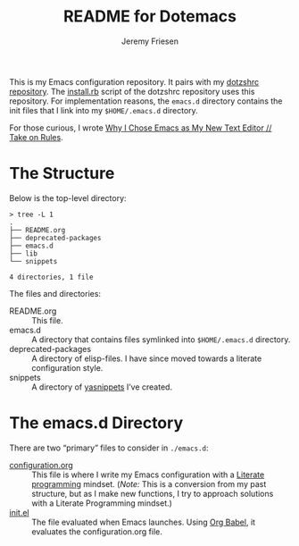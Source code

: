 #+title: README for Dotemacs
#+AUTHOR: Jeremy Friesen
#+EMAIL: jeremy@jeremyfriesen.com
#+STARTUP: showall
#+OPTIONS: toc:3

This is my Emacs configuration repository.  It pairs with my [[https://github.com/jeremyf/dotzshrc/][dotzshrc
repository]].  The [[https://github.com/jeremyf/dotzshrc/blob/main/install.rb][install.rb]] script of the dotzshrc repository uses this
repository.  For implementation reasons, the =emacs.d= directory contains the
init files that I link into my =$HOME/.emacs.d= directory.

For those curious, I wrote [[https://takeonrules.com/2020/10/18/why-i-chose-emacs-as-my-new-text-editor/][Why I Chose Emacs as My New Text Editor // Take on Rules]].

* The Structure

Below is the top-level directory:

#+BEGIN_EXAMPLE
  > tree -L 1
  .
  ├── README.org
  ├── deprecated-packages
  ├── emacs.d
  ├── lib
  └── snippets

  4 directories, 1 file
#+END_EXAMPLE

The files and directories:

- README.org :: This file.
- emacs.d :: A directory that contains files symlinked into =$HOME/.emacs.d= directory.
- deprecated-packages :: A directory of elisp-files.  I have since moved
  towards a literate configuration style.
- snippets :: A directory of [[https://joaotavora.github.io/yasnippet/][yasnippets]] I’ve created.

* The emacs.d Directory

There are two “primary” files to consider in ~./emacs.d~:

- [[file:emacs.d/configuration.org][configuration.org]] :: This file is where I write my Emacs configuration with a
  [[https://en.wikipedia.org/wiki/Literate_programming][Literate programming]] mindset. (/Note:/ This is a conversion from my past
  structure, but as I make new functions, I try to approach solutions with a
  Literate Programming mindset.)
- [[file:emacs.d/init.el][init.el]] :: The file evaluated when Emacs launches.  Using [[https://orgmode.org/worg/org-contrib/babel/intro.html][Org Babel]], it
  evaluates the configuration.org file.
